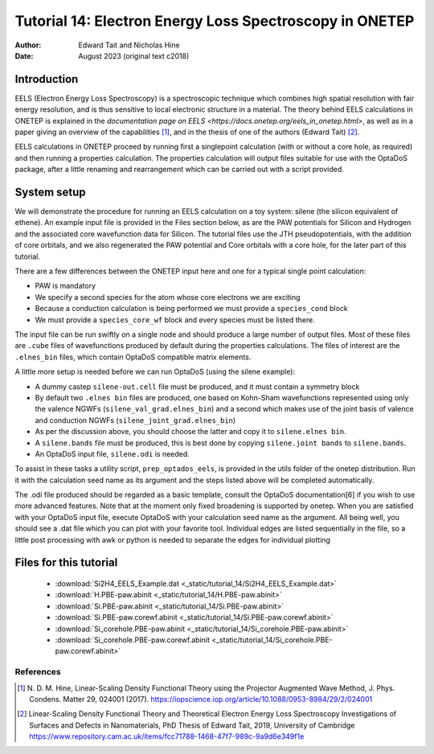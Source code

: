 ========================================================
Tutorial 14: Electron Energy Loss Spectroscopy in ONETEP
========================================================

:Author: Edward Tait and Nicholas Hine
:Date:   August 2023 (original text c2018)

.. role:: raw-latex(raw)
   :format: latex
..

Introduction
============

EELS (Electron Energy Loss Spectroscopy) is a spectroscopic technique which 
combines high spatial resolution with fair energy resolution, and is thus
sensitive to local electronic structure in a material. The theory behind
EELS calculations in ONETEP is explained in the 
`documentation page on EELS <https://docs.onetep.org/eels_in_onetep.html>`,
as well as in a paper giving an overview of the capabilities [1]_, and in the
thesis of one of the authors (Edward Tait) [2]_. 

EELS calculations in ONETEP proceed by running first a singlepoint calculation
(with or without a core hole, as required) and then running a properties
calculation. The properties calculation will output files suitable for use
with the OptaDoS package, after a little renaming and rearrangement which can
be carried out with a script provided. 

System setup
============

We will demonstrate the procedure for running an EELS calculation
on a toy system: silene (the silicon equivalent of ethene). An example input
file is provided in the Files section below, as are the PAW potentials for
Silicon and Hydrogen and the associated core wavefunction data for Silicon. 
The tutorial files use the JTH pseudopotentials, with the addition
of core orbitals, and we also regenerated the PAW potential and Core
orbitals with a core hole, for the later part of this tutorial.

There are a few differences between the ONETEP input here and one for a
typical single point calculation:

- PAW is mandatory
- We specify a second species for the atom whose core electrons we are exciting
- Because a conduction calculation is being performed we must provide a ``species_cond`` block
- We must provide a ``species_core_wf`` block and every species must be listed there.

The input file can be run swiftly on a single node and should produce a
large number of output files. Most of these files are ``.cube`` files of wavefunctions
produced by default during the properties calculations. The files of interest
are the ``.elnes_bin`` files, which contain OptaDoS compatible matrix elements.

A little more setup is needed before we can run OptaDoS (using the silene
example):

- A dummy castep ``silene-out.cell`` file must be produced, and it must contain a symmetry block
- By default two ``.elnes bin`` files are produced, one based on Kohn-Sham wavefunctions represented using only the valence NGWFs (``silene_val_grad.elnes_bin``) and a second which makes use of the joint basis of valence and conduction NGWFs (``silene_joint_grad.elnes_bin``)
- As per the discussion above, you should choose the latter and copy it to ``silene.elnes bin``.
- A ``silene.bands`` file must be produced, this is best done by copying ``silene.joint bands`` to ``silene.bands``.
- An OptaDoS input file, ``silene.odi`` is needed.

To assist in these tasks a utility script, ``prep_optados_eels``, is provided in the
utils folder of the onetep distribution. Run it with the calculation seed name
as its argument and the steps listed above will be completed automatically.

The .odi file produced should be regarded as a basic template, consult the
OptaDoS documentation[6] if you wish to use more advanced features. Note
that at the moment only fixed broadening is supported by onetep.
When you are satisfied with your OptaDoS input file, execute OptaDoS
with your calculation seed name as the argument. All being well, you should
see a .dat file which you can plot with your favorite tool. Individual edges are
listed sequentially in the file, so a little post processing with awk or python is
needed to separate the edges for individual plotting


Files for this tutorial
=======================

 - :download:`Si2H4_EELS_Example.dat <_static/tutorial_14/Si2H4_EELS_Example.dat>`
 - :download:`H.PBE-paw.abinit <_static/tutorial_14/H.PBE-paw.abinit>`
 - :download:`Si.PBE-paw.abinit <_static/tutorial_14/Si.PBE-paw.abinit>`
 - :download:`Si.PBE-paw.corewf.abinit <_static/tutorial_14/Si.PBE-paw.corewf.abinit>`
 - :download:`Si_corehole.PBE-paw.abinit <_static/tutorial_14/Si_corehole.PBE-paw.abinit>`
 - :download:`Si_corehole.PBE-paw.corewf.abinit <_static/tutorial_14/Si_corehole.PBE-paw.corewf.abinit>`


References
----------

.. [1] N. D. M. Hine, Linear-Scaling Density Functional Theory using the Projector
  Augmented Wave Method, J. Phys. Condens. Matter 29, 024001 (2017).
  https://iopscience.iop.org/article/10.1088/0953-8984/29/2/024001
.. [2] Linear-Scaling Density Functional Theory and Theoretical Electron Energy
  Loss Spectroscopy Investigations of Surfaces and Defects in Nanomaterials,
  PhD Thesis of Edward Tait, 2019, University of Cambridge
  https://www.repository.cam.ac.uk/items/fcc71788-1468-47f7-989c-9a9d6e349f1e
